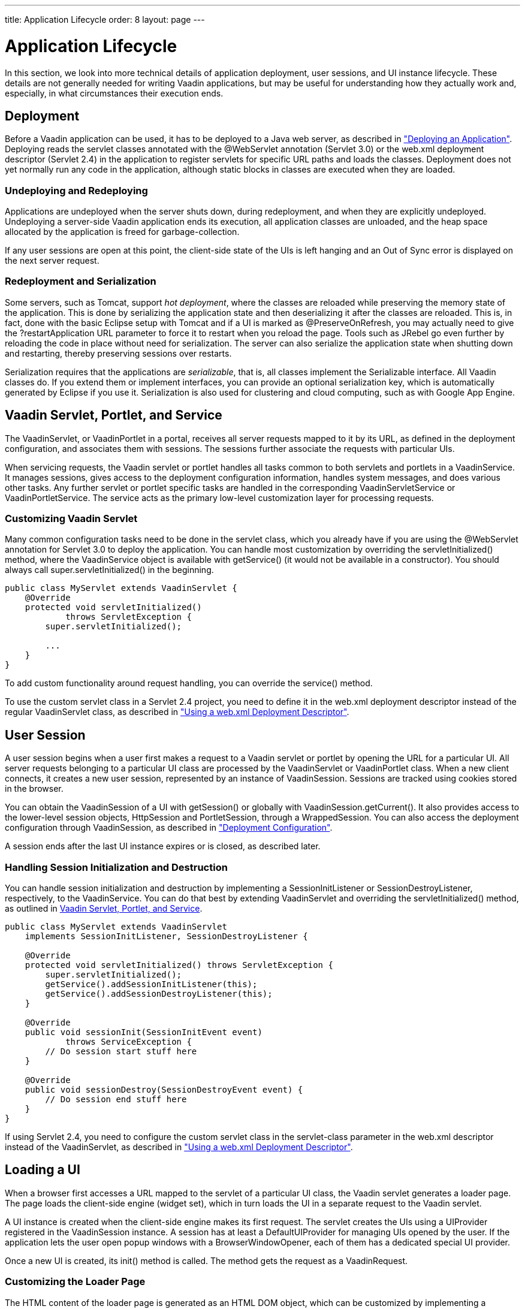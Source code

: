 ---
title: Application Lifecycle
order: 8
layout: page
---

[[application.lifecycle]]
= Application Lifecycle

In this section, we look into more technical details of application deployment,
user sessions, and UI instance lifecycle. These details are not generally needed
for writing Vaadin applications, but may be useful for understanding how they
actually work and, especially, in what circumstances their execution ends.

[[application.lifecycle.deployment]]
== Deployment

Before a Vaadin application can be used, it has to be deployed to a Java web
server, as described in
<<dummy/../../../framework/application/application-environment#application.environment,"Deploying
an Application">>. Deploying reads the servlet classes annotated with the
[literal]#++@WebServlet++# annotation (Servlet 3.0) or the [filename]#web.xml#
deployment descriptor (Servlet 2.4) in the application to register servlets for
specific URL paths and loads the classes. Deployment does not yet normally run
any code in the application, although static blocks in classes are executed when
they are loaded.

[[application.lifecycle.deployment.redeployment]]
=== Undeploying and Redeploying

Applications are undeployed when the server shuts down, during redeployment, and
when they are explicitly undeployed. Undeploying a server-side Vaadin
application ends its execution, all application classes are unloaded, and the
heap space allocated by the application is freed for garbage-collection.

If any user sessions are open at this point, the client-side state of the UIs is
left hanging and an Out of Sync error is displayed on the next server request.


[[application.lifecycle.deployment.serialization]]
=== Redeployment and Serialization

Some servers, such as Tomcat, support __hot deployment__, where the classes are
reloaded while preserving the memory state of the application. This is done by
serializing the application state and then deserializing it after the classes
are reloaded. This is, in fact, done with the basic Eclipse setup with Tomcat
and if a UI is marked as [classname]#@PreserveOnRefresh#, you may actually need
to give the [literal]#++?restartApplication++# URL parameter to force it to
restart when you reload the page. Tools such as JRebel go even further by
reloading the code in place without need for serialization. The server can also
serialize the application state when shutting down and restarting, thereby
preserving sessions over restarts.

Serialization requires that the applications are __serializable__, that is, all
classes implement the [interfacename]#Serializable# interface. All Vaadin
classes do. If you extend them or implement interfaces, you can provide an
optional serialization key, which is automatically generated by Eclipse if you
use it. Serialization is also used for clustering and cloud computing, such as
with Google App Engine.

ifdef::web[]
For more about that topic, see
<<dummy/../../../framework/advanced/advanced-gae#advanced.gae,"Google App Engine
Integration">>.
endif::web[]



[[application.lifecycle.servlet-service]]
== Vaadin Servlet, Portlet, and Service

The [classname]#VaadinServlet#, or [classname]#VaadinPortlet# in a portal,
receives all server requests mapped to it by its URL, as defined in the
deployment configuration, and associates them with sessions. The sessions
further associate the requests with particular UIs.

When servicing requests, the Vaadin servlet or portlet handles all tasks common
to both servlets and portlets in a [classname]#VaadinService#. It manages
sessions, gives access to the deployment configuration information, handles
system messages, and does various other tasks. Any further servlet or portlet
specific tasks are handled in the corresponding
[classname]#VaadinServletService# or [classname]#VaadinPortletService#. The
service acts as the primary low-level customization layer for processing
requests.

[[application.lifecycle.servlet-service.servletcustomization]]
=== Customizing Vaadin Servlet

Many common configuration tasks need to be done in the servlet class, which you
already have if you are using the [literal]#++@WebServlet++# annotation for
Servlet 3.0 to deploy the application. You can handle most customization by
overriding the [methodname]#servletInitialized()# method, where the
[classname]#VaadinService# object is available with [methodname]#getService()#
(it would not be available in a constructor). You should always call
[methodname]#super.servletInitialized()# in the beginning.


[source, java]
----
public class MyServlet extends VaadinServlet {
    @Override
    protected void servletInitialized()
            throws ServletException {
        super.servletInitialized();

        ...
    }
}
----

To add custom functionality around request handling, you can override the
[methodname]#service()# method.

To use the custom servlet class in a Servlet 2.4 project, you need to define it
in the [filename]#web.xml# deployment descriptor instead of the regular
[classname]#VaadinServlet# class, as described in
<<dummy/../../../framework/application/application-environment#application.environment.web-xml,"Using
a web.xml Deployment Descriptor">>.


ifdef::web[]
[[application.lifecycle.servlet-service.portletcustomization]]
=== Customizing Vaadin Portlet

__To Be Done__

endif::web[]

ifdef::web[]
[[application.lifecycle.servlet-service.servicecustomization]]
=== Customizing Vaadin Service

To customize [classname]#VaadinService#, you first need to extend the
[classname]#VaadinServlet# or - [classname]#Portlet# class and override the
[methodname]#createServletService()# to create a custom service object.

endif::web[]


[[application.lifecycle.session]]
== User Session

((("session")))
A user session begins when a user first makes a request to a Vaadin servlet or
portlet by opening the URL for a particular [classname]#UI#. All server requests
belonging to a particular UI class are processed by the
[classname]#VaadinServlet# or [classname]#VaadinPortlet# class. When a new
client connects, it creates a new user session, represented by an instance of
[classname]#VaadinSession#. Sessions are tracked using cookies stored in the
browser.

You can obtain the [classname]#VaadinSession# of a [classname]#UI# with
[methodname]#getSession()# or globally with
[methodname]#VaadinSession.getCurrent()#. It also provides access to the
lower-level session objects, [interfacename]#HttpSession# and
[interfacename]#PortletSession#, through a [classname]#WrappedSession#. You can
also access the deployment configuration through [classname]#VaadinSession#, as
described in
<<dummy/../../../framework/application/application-environment#application.environment.configuration,"Deployment
Configuration">>.

A session ends after the last [classname]#UI# instance expires or is closed, as
described later.

[[application.lifecycle.session.init]]
=== Handling Session Initialization and Destruction

((("[classname]#SessionInitListener#")))
((("[classname]#SessionDestroyListener#")))
((("[classname]#VaadinService#")))
You can handle session initialization and destruction by implementing a
[interfacename]#SessionInitListener# or [interfacename]#SessionDestroyListener#,
respectively, to the [classname]#VaadinService#.
((("[methodname]#servletInitialized()#")))
((("[classname]#VaadinServlet#")))
You can do that best by extending [classname]#VaadinServlet# and overriding the
[methodname]#servletInitialized()# method, as outlined in
<<application.lifecycle.servlet-service>>.


[source, java]
----
public class MyServlet extends VaadinServlet
    implements SessionInitListener, SessionDestroyListener {

    @Override
    protected void servletInitialized() throws ServletException {
        super.servletInitialized();
        getService().addSessionInitListener(this);
        getService().addSessionDestroyListener(this);
    }

    @Override
    public void sessionInit(SessionInitEvent event)
            throws ServiceException {
        // Do session start stuff here
    }

    @Override
    public void sessionDestroy(SessionDestroyEvent event) {
        // Do session end stuff here
    }
}
----

If using Servlet 2.4, you need to configure the custom servlet class in the
[parameter]#servlet-class# parameter in the [filename]#web.xml# descriptor
instead of the [classname]#VaadinServlet#, as described in
<<dummy/../../../framework/application/application-environment#application.environment.web-xml,"Using
a web.xml Deployment Descriptor">>.



[[application.lifecycle.ui]]
== Loading a UI

((("UI", "loading")))
When a browser first accesses a URL mapped to the servlet of a particular UI
class, the Vaadin servlet generates a loader page. The page loads the
client-side engine (widget set), which in turn loads the UI in a separate
request to the Vaadin servlet.

((("[classname]#UIProvider#")))
((("[classname]#DefaultUIProvider#")))
((("[classname]#BrowserWindowOpener#")))
A [classname]#UI# instance is created when the client-side engine makes its
first request. The servlet creates the UIs using a [classname]#UIProvider#
registered in the [classname]#VaadinSession# instance. A session has at least a
[classname]#DefaultUIProvider# for managing UIs opened by the user. If the
application lets the user open popup windows with a
[classname]#BrowserWindowOpener#, each of them has a dedicated special UI
provider.

((("[classname]#VaadinRequest#")))
((("[methodname]#init()#")))
Once a new UI is created, its [methodname]#init()# method is called. The method
gets the request as a [classname]#VaadinRequest#.

[[application.lifecycle.ui.loaderpage]]
=== Customizing the Loader Page

The HTML content of the loader page is generated as an HTML DOM object, which
can be customized by implementing a [interfacename]#BootstrapListener# that
modifies the DOM object. To do so, you need to extend the
[classname]#VaadinServlet# and add a [interfacename]#SessionInitListener# to the
service object, as outlined in <<application.lifecycle.session>>. You can then
add the bootstrap listener to a session with
[methodname]#addBootstrapListener()# when the session is initialized.

Loading the widget set is handled in the loader page with functions defined in a
separate [filename]#vaadinBootstrap.js# script.

You can also use entirely custom loader code, such as in a static HTML page, as
described in
<<dummy/../../../framework/advanced/advanced-embedding#advanced.embedding,"Embedding
UIs in Web Pages">>.


[[application.lifecycle.ui.uiprovider]]
=== Custom UI Providers

((("[interfacename]#UIProvider#", "custom")))
You can create UI objects dynamically according to their request parameters,
such as the URL path, by defining a custom [interfacename]#UIProvider#. You need
to add custom UI providers to the session object which calls them. The providers
are chained so that they are requested starting from the one added last, until
one returns a UI (otherwise they return null). You can add a UI provider to a
session most conveniently by implementing a custom servlet and adding the UI
provider to sessions in a [interfacename]#SessionInitListener#.

You can find an example of custom UI providers in
<<dummy/../../../mobile/mobile-features#mobile.features.fallback,"Providing a
Fallback UI">>.


[[application.lifecycle.ui.preserving]]
=== Preserving UI on Refresh

((("UI", "preserving on refresh")))
((("[classname]#@PreserveOnRefresh#")))
Reloading a page in the browser normally spawns a new [classname]#UI# instance
and the old UI is left hanging, until cleaned up after a while. This can be
undesired as it resets the UI state for the user. To preserve the UI, you can
use the [classname]#@PreserveOnRefresh# annotation for the UI class. You can
also use a [classname]#UIProvider# with a custom implementation of
[methodname]#isUiPreserved()#.


[source, java]
----
@PreserveOnRefresh
public class MyUI extends UI {
----

Adding the ?restartApplication parameter in the URL tells the Vaadin servlet to
create a new [classname]#UI# instance when loading the page, thereby overriding
the [classname]#@PreserveOnRefresh#. This is often necessary when developing
such a UI in Eclipse, when you need to restart it after redeploying, because
Eclipse likes to persist the application state between redeployments. If you
also include a URI fragment, the parameter should be given before the fragment.



[[application.lifecycle.ui-expiration]]
== UI Expiration

((("UI", "expiration")))
[classname]#UI# instances are cleaned up if no communication is received from
them after some time. If no other server requests are made, the client-side
sends keep-alive heartbeat requests. A UI is kept alive for as long as requests
or heartbeats are received from it. It expires if three consecutive heartbeats
are missed.

The heartbeats occur at an interval of 5 minutes, which can be changed with the
[parameter]#heartbeatInterval# parameter of the servlet. You can configure the
parameter in [classname]#@VaadinServletConfiguration# or in [filename]#web.xml#
as described in
<<dummy/../../../framework/application/application-environment#application.environment.parameters,"Other
Servlet Configuration Parameters">>.

When the UI cleanup happens, a [classname]#DetachEvent# is sent to all
[classname]#DetachListener#s added to the UI. When the [classname]#UI# is
detached from the session, [methodname]#detach()# is called for it.


[[application.lifecycle.ui-closing]]
== Closing UIs Explicitly

((("UI", "closing")))
((("[methodname]#close()#",
"UI")))
You can explicitly close a UI with [methodname]#close()#. The method marks the
UI to be detached from the session after processing the current request.
Therefore, the method does not invalidate the UI instance immediately and the
response is sent as usual.

Detaching a UI does not close the page or browser window in which the UI is
running and further server request will cause error. Typically, you either want
to close the window, reload it, or redirect it to another URL. If the page is a
regular browser window or tab, browsers generally do not allow closing them
programmatically, but redirection is possible. You can redirect the window to
another URL with [methodname]#setLocation()#, as is done in the examples in
<<application.lifecycle.session-closing>>. You can close popup windows by making
JavaScript [methodname]#close()# call for them, as described in
<<dummy/../../../framework/advanced/advanced-windows#advanced.windows.popup-closing,"Closing
Popup Windows">>.

If you close other UI than the one associated with the current request, they
will not be detached at the end of the current request, but after next request
from the particular UI. You can make that occur quicker by making the UI
heartbeat faster or immediately by using server push.


[[application.lifecycle.session-expiration]]
== Session Expiration

((("session", "expiration")))
A session is kept alive by server requests caused by user interaction with the
application as well as the heartbeat monitoring of the UIs. Once all UIs have
expired, the session still remains. It is cleaned up from the server when the
session timeout configured in the web application expires.

((("closeIdleSessions")))
If there are active UIs in an application, their heartbeat keeps the session
alive indefinitely. You may want to have the sessions timeout if the user is
inactive long enough, which is the original purpose of the session timeout
setting. ((("session",
"timeout")))
((("closeIdleSessions")))
If the [parameter]#closeIdleSessions# parameter of the servlet is set to
[literal]#++true++# in the [filename]#web.xml#, as described in
<<dummy/../../../framework/application/application-environment#application.environment.web-xml,"Using
a web.xml Deployment Descriptor">>, the session and all of its UIs are closed
when the timeout specified by the [parameter]#session-timeout# parameter of the
servlet expires after the last non-heartbeat request. Once the session is gone,
the browser will show an Out Of Sync error on the next server request.
((("redirection")))
To avoid the ugly message, you may want to set a redirect URL for the UIs

ifdef::web[]
, as described in
<<dummy/../../../framework/application/application-errors#application.errors.systemmessages,"Customizing
System
Messages">>
endif::web[]
.

The related configuration parameters are described in
<<dummy/../../../framework/application/application-environment#application.environment.parameters,"Other
Servlet Configuration Parameters">>.

((("[interfacename]#SessionDestroyListener#")))
You can handle session expiration on the server-side with a
[interfacename]#SessionDestroyListener#, as described in
<<application.lifecycle.session>>.


[[application.lifecycle.session-closing]]
== Closing a Session

((("session", "closing")))
((("[methodname]#close()#")))
You can close a session by calling [methodname]#close()# on the
[classname]#VaadinSession#. It is typically used when logging a user out and the
session and all the UIs belonging to the session should be closed. The session
is closed immediately and any objects related to it are not available after
calling the method.

When closing the session from a UI, you typically want to redirect the user to
another URL.
((("redirection")))
((("[methodname]#setLocation()#")))
((("Page",
"[methodname]#setLocation()#")))
You can do the redirect using the [methodname]#setLocation()# method in
[classname]#Page#. This needs to be done before closing the session, as the UI
or page are not available after that. In the following example, we display a
logout button, which closes the user session.

((("logout")))

[source, java]
----
public class MyUI extends UI {
    @Override
    protected void init(VaadinRequest request) {
        setContent(new Button("Logout", event -> {// Java 8
            // Redirect this page immediately
            getPage().setLocation("/myapp/logout.html");
            
            // Close the session
            getSession().close();
        }));

        // Notice quickly if other UIs are closed
        setPollInterval(3000);
    }
}
----
See the https://demo.vaadin.com/book-examples-vaadin7/book#application.lifecycle.closing[on-line example, window="_blank"].

This is not enough. When a session is closed from one UI, any other UIs attached
to it are left hanging. When the client-side engine notices that a UI and the
session are gone on the server-side, it displays a "Session Expired" message
and, by default, reloads the UI when the message is clicked. ((("session",
"expiration")))
((("redirection")))
((("system
messages")))
You can customize the message and the redirect URL in the system messages

ifdef::web[]
, as described in
<<dummy/../../../framework/application/application-errors#application.errors.systemmessages,"Customizing
System
Messages">>
endif::web[]
.

((("heartbeat")))
((("UI",
"heartbeat")))
((("push")))
((("server
push")))
The client-side engine notices the expiration when user interaction causes a
server request to be made or when the keep-alive heartbeat occurs. To make the
UIs detect the situation faster, you need to make the heart beat faster, as was
done in the example above. You can also use server push to close the other UIs
immediately, as is done in the following example. Access to the UIs must be
synchronized as described in
<<dummy/../../../framework/advanced/advanced-push#advanced.push,"Server Push">>.


[source, java]
----
@Push
public class MyPushyUI extends UI {
    @Override
    protected void init(VaadinRequest request) {
        setContent(new Button("Logout", event -> {// Java 8
            for (UI ui: VaadinSession.getCurrent().getUIs())
                ui.access(() -> {
                    // Redirect from the page
                    ui.getPage().setLocation("/logout.html");
                });

            getSession().close();
        }));
    }
}
----
See the https://demo.vaadin.com/book-examples-vaadin7/book#application.lifecycle.closingall[on-line example, window="_blank"].

In the above example, we assume that all UIs in the session have push enabled
and that they should be redirected; popups you might want to close instead of
redirecting. It is not necessary to call [methodname]#close()# for them
individually, as we close the entire session afterwards.




